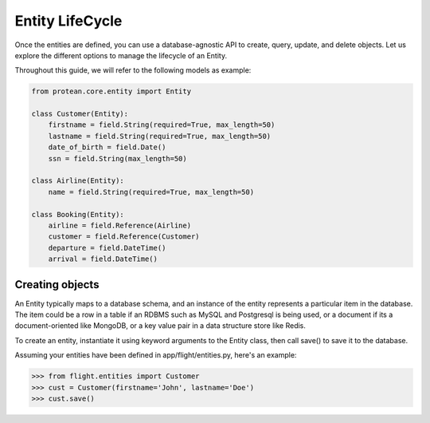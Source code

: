 Entity LifeCycle
----------------

Once the entities are defined, you can use a database-agnostic API to create, query, update, and delete objects. Let us explore the different options to manage the lifecycle of an Entity.

Throughout this guide, we will refer to the following models as example:

.. code-block:: python

    from protean.core.entity import Entity

    class Customer(Entity):
        firstname = field.String(required=True, max_length=50)
        lastname = field.String(required=True, max_length=50)
        date_of_birth = field.Date()
        ssn = field.String(max_length=50)

    class Airline(Entity):
        name = field.String(required=True, max_length=50)

    class Booking(Entity):
        airline = field.Reference(Airline)
        customer = field.Reference(Customer)
        departure = field.DateTime()
        arrival = field.DateTime()

Creating objects
~~~~~~~~~~~~~~~~

An Entity typically maps to a database schema, and an instance of the entity represents a particular item in the database. The item could be a row in a table if an RDBMS such as MySQL and Postgresql is being used, or a document if its a document-oriented like MongoDB, or a key value pair in a data structure store like Redis.

To create an entity, instantiate it using keyword arguments to the Entity class, then call save() to save it to the database.

Assuming your entities have been defined in app/flight/entities.py, here's an example:

.. code-block:: python

    >>> from flight.entities import Customer
    >>> cust = Customer(firstname='John', lastname='Doe')
    >>> cust.save()

.. seealso:: Refer to :ref:`documentation of save<api-entity-save>` for a list of advanced options that ``save()`` supports.